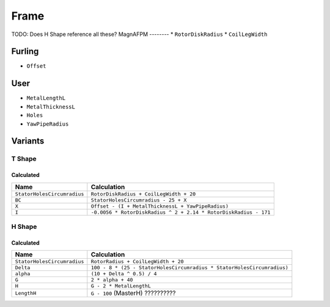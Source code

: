 Frame
=====
TODO: Does H Shape reference all these?
MagnAFPM
--------
* ``RotorDiskRadius``
* ``CoilLegWidth``

Furling
-------
* ``Offset``

User
----
* ``MetalLengthL``
* ``MetalThicknessL``
* ``Holes``
* ``YawPipeRadius``

Variants
--------

T Shape
^^^^^^^

Calculated
""""""""""
============================ ================================================================
Name                         Calculation
============================ ================================================================
``StatorHolesCircumradius``  ``RotorDiskRadius + CoilLegWidth + 20``
``BC``                       ``StatorHolesCircumradius - 25 + X``
``X``                        ``Offset - (I + MetalThicknessL + YawPipeRadius)``
``I``                        ``-0.0056 * RotorDiskRadius ^ 2 + 2.14 * RotorDiskRadius - 171``
============================ ================================================================

H Shape
^^^^^^^

Calculated
""""""""""
============================ ================================================================
Name                         Calculation
============================ ================================================================
``StatorHolesCircumradius``  ``RotorRadius + CoilLegWidth + 20``
``Delta``                    ``100 - 8 *
                             (25 - StatorHolesCircumradius * StatorHolesCircumradius)``
``alpha``                    ``(10 + Delta ^ 0.5) / 4``
``G``                        ``2 * alpha + 40``
``H``                        ``G - 2 * MetalLengthL``
``LengthH``                  ``G - 100`` (MasterH) ??????????
============================ ================================================================
